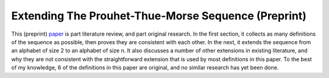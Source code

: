 Extending The Prouhet-Thue-Morse Sequence (Preprint)
++++++++++++++++++++++++++++++++++++++++++++++++++++

This (preprint) `paper <https://github.com/LivInTheLookingGlass/Thue-Morse>`__ is part literature review, and part original research. In the first section, it collects as many definitions of the sequence as possible, then proves they are consistent with each other. In the next, it extends the sequence from an alphabet of size 2 to an alphabet of size n. It also discusses a number of other extensions in existing literature, and why they are not consistent with the straightforward extension that is used by most definitions in this paper. To the best of my knowledge, 6 of the definitions in this paper are original, and no similar research has yet been done.

.. tags:: Mathematics, Reserach, Paper Writing, Python, Python3, Mathematica, Number Theory